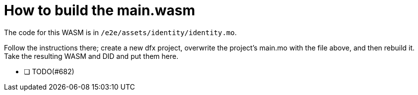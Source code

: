 = How to build the main.wasm

The code for this WASM is in `/e2e/assets/identity/identity.mo`.

Follow the instructions there; create a new dfx project, overwrite the project's
main.mo with the file above, and then rebuild it.
Take the resulting WASM and DID and put them here.

- [ ] TODO(#682)
